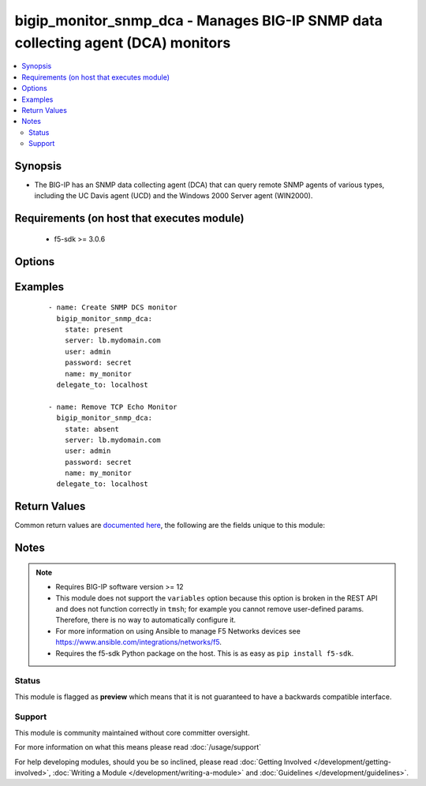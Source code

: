 .. _bigip_monitor_snmp_dca:


bigip_monitor_snmp_dca - Manages BIG-IP SNMP data collecting agent (DCA) monitors
+++++++++++++++++++++++++++++++++++++++++++++++++++++++++++++++++++++++++++++++++

.. versionadded:: 2.5


.. contents::
   :local:
   :depth: 2


Synopsis
--------

* The BIG-IP has an SNMP data collecting agent (DCA) that can query remote SNMP agents of various types, including the UC Davis agent (UCD) and the Windows 2000 Server agent (WIN2000).


Requirements (on host that executes module)
-------------------------------------------

  * f5-sdk >= 3.0.6


Options
-------

.. raw:: html

    <table border=1 cellpadding=4>
    <tr>
    <th class="head">parameter</th>
    <th class="head">required</th>
    <th class="head">default</th>
    <th class="head">choices</th>
    <th class="head">comments</th>
    </tr>
                <tr><td>agent_type<br/><div style="font-size: small;"></div></td>
    <td>no</td>
    <td></td>
        <td><ul><li>UCD</li><li>WIN2000</li><li>GENERIC</li></ul></td>
        <td><div>Specifies the SNMP agent running on the monitored server. When creating a new monitor, the default is <code>UCD</code> (UC-Davis).</div>        </td></tr>
                <tr><td>community<br/><div style="font-size: small;"></div></td>
    <td>no</td>
    <td></td>
        <td></td>
        <td><div>Specifies the community name that the system must use to authenticate with the host server through SNMP. When creating a new monitor, the default value is <code>public</code>. Note that this value is case sensitive.</div>        </td></tr>
                <tr><td>cpu_coefficient<br/><div style="font-size: small;"></div></td>
    <td>no</td>
    <td></td>
        <td></td>
        <td><div>Specifies the coefficient that the system uses to calculate the weight of the CPU threshold in the dynamic ratio load balancing algorithm. When creating a new monitor, the default is <code>1.5</code>.</div>        </td></tr>
                <tr><td>cpu_threshold<br/><div style="font-size: small;"></div></td>
    <td>no</td>
    <td></td>
        <td></td>
        <td><div>Specifies the maximum acceptable CPU usage on the target server. When creating a new monitor, the default is <code>80</code> percent.</div>        </td></tr>
                <tr><td>description<br/><div style="font-size: small;"></div></td>
    <td>no</td>
    <td></td>
        <td></td>
        <td><div>Specifies descriptive text that identifies the monitor.</div>        </td></tr>
                <tr><td>disk_coefficient<br/><div style="font-size: small;"></div></td>
    <td>no</td>
    <td></td>
        <td></td>
        <td><div>Specifies the coefficient that the system uses to calculate the weight of the disk threshold in the dynamic ratio load balancing algorithm. When creating a new monitor, the default is <code>2.0</code>.</div>        </td></tr>
                <tr><td>disk_threshold<br/><div style="font-size: small;"></div></td>
    <td>no</td>
    <td></td>
        <td></td>
        <td><div>Specifies the maximum acceptable disk usage on the target server. When creating a new monitor, the default is <code>90</code> percent.</div>        </td></tr>
                <tr><td>interval<br/><div style="font-size: small;"></div></td>
    <td>no</td>
    <td></td>
        <td></td>
        <td><div>Specifies, in seconds, the frequency at which the system issues the monitor check when either the resource is down or the status of the resource is unknown. When creating a new monitor, the default is <code>10</code>.</div>        </td></tr>
                <tr><td>memory_coefficient<br/><div style="font-size: small;"></div></td>
    <td>no</td>
    <td></td>
        <td></td>
        <td><div>Specifies the coefficient that the system uses to calculate the weight of the memory threshold in the dynamic ratio load balancing algorithm. When creating a new monitor, the default is <code>1.0</code>.</div>        </td></tr>
                <tr><td>memory_threshold<br/><div style="font-size: small;"></div></td>
    <td>no</td>
    <td></td>
        <td></td>
        <td><div>Specifies the maximum acceptable memory usage on the target server. When creating a new monitor, the default is <code>70</code> percent.</div>        </td></tr>
                <tr><td>name<br/><div style="font-size: small;"></div></td>
    <td>yes</td>
    <td></td>
        <td></td>
        <td><div>Monitor name.</div></br>
    <div style="font-size: small;">aliases: monitor<div>        </td></tr>
                <tr><td>parent<br/><div style="font-size: small;"></div></td>
    <td>no</td>
    <td>/Common/snmp_dca</td>
        <td></td>
        <td><div>The parent template of this monitor template. Once this value has been set, it cannot be changed. By default, this value is the <code>snmp_dca</code> parent on the <code>Common</code> partition.</div>        </td></tr>
                <tr><td>partition<br/><div style="font-size: small;"></div></td>
    <td>no</td>
    <td>Common</td>
        <td></td>
        <td><div>Device partition to manage resources on.</div>        </td></tr>
                <tr><td>password<br/><div style="font-size: small;"></div></td>
    <td>yes</td>
    <td></td>
        <td></td>
        <td><div>The password for the user account used to connect to the BIG-IP. You can omit this option if the environment variable <code>F5_PASSWORD</code> is set.</div>        </td></tr>
                <tr><td>server<br/><div style="font-size: small;"></div></td>
    <td>yes</td>
    <td></td>
        <td></td>
        <td><div>The BIG-IP host. You can omit this option if the environment variable <code>F5_SERVER</code> is set.</div>        </td></tr>
                <tr><td>server_port<br/><div style="font-size: small;"> (added in 2.2)</div></td>
    <td>no</td>
    <td>443</td>
        <td></td>
        <td><div>The BIG-IP server port. You can omit this option if the environment variable <code>F5_SERVER_PORT</code> is set.</div>        </td></tr>
                <tr><td>state<br/><div style="font-size: small;"> (added in 2.5)</div></td>
    <td>no</td>
    <td>present</td>
        <td><ul><li>present</li><li>absent</li></ul></td>
        <td><div>When <code>present</code>, ensures that the monitor exists.</div><div>When <code>absent</code>, ensures the monitor is removed.</div>        </td></tr>
                <tr><td>time_until_up<br/><div style="font-size: small;"></div></td>
    <td>no</td>
    <td></td>
        <td></td>
        <td><div>Specifies the number of seconds to wait after a resource first responds correctly to the monitor before setting the resource to 'up'. During the interval, all responses from the resource must be correct. When the interval expires, the resource is marked 'up'. A value of 0, means that the resource is marked up immediately upon receipt of the first correct response. When creating a new monitor, the default is <code>0</code>.</div>        </td></tr>
                <tr><td>timeout<br/><div style="font-size: small;"></div></td>
    <td>no</td>
    <td></td>
        <td></td>
        <td><div>Specifies the number of seconds the target has in which to respond to the monitor request. When creating a new monitor, the default is <code>30</code> seconds. If the target responds within the set time period, it is considered 'up'. If the target does not respond within the set time period, it is considered 'down'. When this value is set to 0 (zero), the system uses the interval from the parent monitor. Note that <code>timeout</code> and <code>time_until_up</code> combine to control when a resource is set to up.</div>        </td></tr>
                <tr><td>user<br/><div style="font-size: small;"></div></td>
    <td>yes</td>
    <td></td>
        <td></td>
        <td><div>The username to connect to the BIG-IP with. This user must have administrative privileges on the device. You can omit this option if the environment variable <code>F5_USER</code> is set.</div>        </td></tr>
                <tr><td>validate_certs<br/><div style="font-size: small;"> (added in 2.0)</div></td>
    <td>no</td>
    <td>True</td>
        <td><ul><li>True</li><li>False</li></ul></td>
        <td><div>If <code>no</code>, SSL certificates will not be validated. Use this only on personally controlled sites using self-signed certificates. You can omit this option if the environment variable <code>F5_VALIDATE_CERTS</code> is set.</div>        </td></tr>
                <tr><td>version<br/><div style="font-size: small;"></div></td>
    <td>no</td>
    <td></td>
        <td><ul><li>v1</li><li>v2c</li></ul></td>
        <td><div>Specifies the version of SNMP that the host server uses. When creating a new monitor, the default is <code>v1</code>. When <code>v1</code>, specifies that the host server uses SNMP version 1. When <code>v2c</code>, specifies that the host server uses SNMP version 2c.</div>        </td></tr>
        </table>
    </br>



Examples
--------

 ::

    
    - name: Create SNMP DCS monitor
      bigip_monitor_snmp_dca:
        state: present
        server: lb.mydomain.com
        user: admin
        password: secret
        name: my_monitor
      delegate_to: localhost

    - name: Remove TCP Echo Monitor
      bigip_monitor_snmp_dca:
        state: absent
        server: lb.mydomain.com
        user: admin
        password: secret
        name: my_monitor
      delegate_to: localhost


Return Values
-------------

Common return values are `documented here <http://docs.ansible.com/ansible/latest/common_return_values.html>`_, the following are the fields unique to this module:

.. raw:: html

    <table border=1 cellpadding=4>
    <tr>
    <th class="head">name</th>
    <th class="head">description</th>
    <th class="head">returned</th>
    <th class="head">type</th>
    <th class="head">sample</th>
    </tr>

        <tr>
        <td> timeout </td>
        <td> The new timeout in which the remote system must respond to the monitor. </td>
        <td align=center> changed </td>
        <td align=center> int </td>
        <td align=center> 10 </td>
    </tr>
            <tr>
        <td> disk_threshold </td>
        <td> The new disk threshold. </td>
        <td align=center> changed </td>
        <td align=center> int </td>
        <td align=center> 34 </td>
    </tr>
            <tr>
        <td> parent </td>
        <td> New parent template of the monitor. </td>
        <td align=center> changed </td>
        <td align=center> string </td>
        <td align=center> snmp_dca </td>
    </tr>
            <tr>
        <td> cpu_coefficient </td>
        <td> The new CPU coefficient. </td>
        <td align=center> changed </td>
        <td align=center> float </td>
        <td align=center> 2.4 </td>
    </tr>
            <tr>
        <td> interval </td>
        <td> The new interval in which to run the monitor check. </td>
        <td align=center> changed </td>
        <td align=center> int </td>
        <td align=center> 2 </td>
    </tr>
            <tr>
        <td> memory_threshold </td>
        <td> The new memory threshold. </td>
        <td align=center> changed </td>
        <td align=center> int </td>
        <td align=center> 50 </td>
    </tr>
            <tr>
        <td> community </td>
        <td> The new community for the monitor. </td>
        <td align=center> changed </td>
        <td align=center> string </td>
        <td align=center> foobar </td>
    </tr>
            <tr>
        <td> disk_coefficient </td>
        <td> The new disk coefficient. </td>
        <td align=center> changed </td>
        <td align=center> float </td>
        <td align=center> 10.2 </td>
    </tr>
            <tr>
        <td> time_until_up </td>
        <td> The new time in which to mark a system as up after first successful response. </td>
        <td align=center> changed </td>
        <td align=center> int </td>
        <td align=center> 2 </td>
    </tr>
            <tr>
        <td> agent_type </td>
        <td> The new agent type to be used by the monitor. </td>
        <td align=center> changed </td>
        <td align=center> string </td>
        <td align=center> UCD </td>
    </tr>
            <tr>
        <td> memory_coefficient </td>
        <td> The new memory coefficient. </td>
        <td align=center> changed </td>
        <td align=center> float </td>
        <td align=center> 6.4 </td>
    </tr>
            <tr>
        <td> version </td>
        <td> The new new SNMP version to be used by the monitor. </td>
        <td align=center> changed </td>
        <td align=center> string </td>
        <td align=center> v2c </td>
    </tr>
            <tr>
        <td> cpu_threshold </td>
        <td> The new CPU threshold. </td>
        <td align=center> changed </td>
        <td align=center> int </td>
        <td align=center> 85 </td>
    </tr>
        
    </table>
    </br></br>

Notes
-----

.. note::
    - Requires BIG-IP software version >= 12
    - This module does not support the ``variables`` option because this option is broken in the REST API and does not function correctly in ``tmsh``; for example you cannot remove user-defined params. Therefore, there is no way to automatically configure it.
    - For more information on using Ansible to manage F5 Networks devices see https://www.ansible.com/integrations/networks/f5.
    - Requires the f5-sdk Python package on the host. This is as easy as ``pip install f5-sdk``.



Status
~~~~~~

This module is flagged as **preview** which means that it is not guaranteed to have a backwards compatible interface.


Support
~~~~~~~

This module is community maintained without core committer oversight.

For more information on what this means please read :doc:`/usage/support`


For help developing modules, should you be so inclined, please read :doc:`Getting Involved </development/getting-involved>`, :doc:`Writing a Module </development/writing-a-module>` and :doc:`Guidelines </development/guidelines>`.